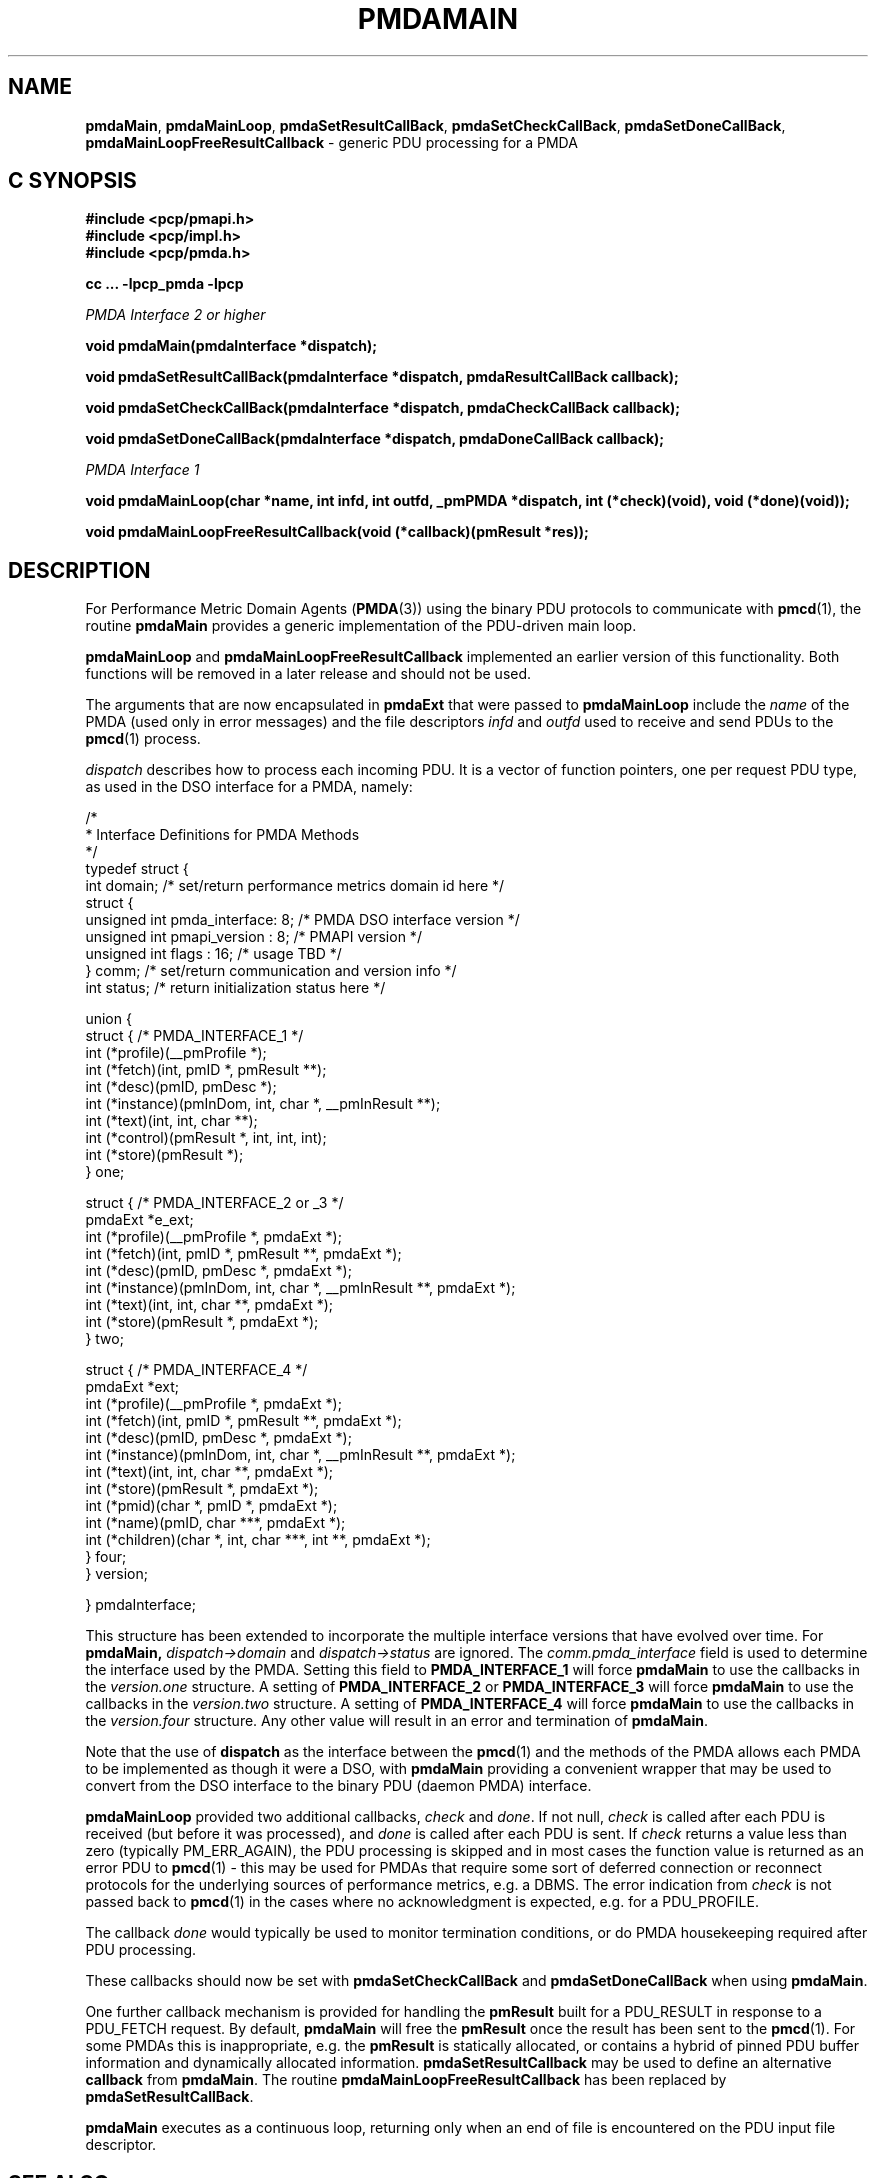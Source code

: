 '\"macro stdmacro
.\"
.\" Copyright (c) 2000-2004 Silicon Graphics, Inc.  All Rights Reserved.
.\" 
.\" This program is free software; you can redistribute it and/or modify it
.\" under the terms of the GNU General Public License as published by the
.\" Free Software Foundation; either version 2 of the License, or (at your
.\" option) any later version.
.\" 
.\" This program is distributed in the hope that it will be useful, but
.\" WITHOUT ANY WARRANTY; without even the implied warranty of MERCHANTABILITY
.\" or FITNESS FOR A PARTICULAR PURPOSE.  See the GNU General Public License
.\" for more details.
.\" 
.\"
.TH PMDAMAIN 3 "SGI" "Performance Co-Pilot"
.SH NAME
\f3pmdaMain\f1,
\f3pmdaMainLoop\f1,
\f3pmdaSetResultCallBack\f1,
\f3pmdaSetCheckCallBack\f1,
\f3pmdaSetDoneCallBack\f1,
\f3pmdaMainLoopFreeResultCallback\f1 \- generic PDU processing for a PMDA
.SH "C SYNOPSIS"
.ft 3
#include <pcp/pmapi.h>
.br
#include <pcp/impl.h>
.br
#include <pcp/pmda.h>
.sp
cc ... \-lpcp_pmda \-lpcp
.sp
.ft 2
PMDA Interface 2 or higher
.ft 3
.sp
void pmdaMain(pmdaInterface *dispatch);
.sp
void pmdaSetResultCallBack(pmdaInterface *dispatch, pmdaResultCallBack callback);
.sp
void pmdaSetCheckCallBack(pmdaInterface *dispatch, pmdaCheckCallBack callback);
.sp
void pmdaSetDoneCallBack(pmdaInterface *dispatch, pmdaDoneCallBack callback);
.sp
.ft 2
PMDA Interface 1
.ft 3
.sp
void pmdaMainLoop(char *name, int infd, int outfd, _pmPMDA *dispatch, int (*check)(void), void (*done)(void));
.sp
void pmdaMainLoopFreeResultCallback(void (*callback)(pmResult *res));
.ft 1
.SH DESCRIPTION
For Performance Metric Domain Agents 
.RB ( PMDA (3)) 
using the binary PDU protocols to communicate with
.BR pmcd (1),
the routine
.B pmdaMain
provides a generic implementation of the PDU-driven main loop. 
.PP
.B pmdaMainLoop
and
.B pmdaMainLoopFreeResultCallback
implemented an earlier version of this functionality.  Both functions will be
removed in a later release and should not be used.
.PP
The arguments that are now encapsulated in
.B pmdaExt
that were passed to 
.B pmdaMainLoop
include the 
.I name
of the PMDA (used only in error messages) and the file descriptors
.I infd
and
.I outfd
used to receive and send PDUs to the
.BR pmcd (1)
process.
.PP
.I dispatch
describes how to process each incoming PDU. It
is a vector of function pointers, one per request PDU type,
as used in the DSO interface for a PMDA, namely:
.PP
.nf
.ft CW
/*
 * Interface Definitions for PMDA Methods
 */
typedef struct {
    int domain;         /* set/return performance metrics domain id here */
    struct {
        unsigned int    pmda_interface: 8; /* PMDA DSO interface version */
        unsigned int    pmapi_version : 8; /* PMAPI version */
        unsigned int    flags : 16;        /* usage TBD */
    } comm;             /* set/return communication and version info */
    int status;         /* return initialization status here */

    union {
        struct {                              /* PMDA_INTERFACE_1 */
            int (*profile)(__pmProfile *);
            int (*fetch)(int, pmID *, pmResult **);
            int (*desc)(pmID, pmDesc *);
            int (*instance)(pmInDom, int, char *, __pmInResult **);
            int (*text)(int, int, char **);
            int (*control)(pmResult *, int, int, int);
            int (*store)(pmResult *);
        } one;

        struct {                              /* PMDA_INTERFACE_2 or _3 */
            pmdaExt *e_ext;
            int (*profile)(__pmProfile *, pmdaExt *);
            int (*fetch)(int, pmID *, pmResult **, pmdaExt *);
            int (*desc)(pmID, pmDesc *, pmdaExt *);
            int (*instance)(pmInDom, int, char *, __pmInResult **, pmdaExt *);
            int (*text)(int, int, char **, pmdaExt *);
            int (*store)(pmResult *, pmdaExt *);
        } two;

        struct {                              /* PMDA_INTERFACE_4 */
            pmdaExt *ext;
            int     (*profile)(__pmProfile *, pmdaExt *);
            int     (*fetch)(int, pmID *, pmResult **, pmdaExt *);
            int     (*desc)(pmID, pmDesc *, pmdaExt *);
            int     (*instance)(pmInDom, int, char *, __pmInResult **, pmdaExt *);
            int     (*text)(int, int, char **, pmdaExt *);
            int     (*store)(pmResult *, pmdaExt *);
            int     (*pmid)(char *, pmID *, pmdaExt *);
            int     (*name)(pmID, char ***, pmdaExt *);
            int     (*children)(char *, int, char ***, int **, pmdaExt *);
        } four;
    } version;

} pmdaInterface;
.fi
.PP
This structure has been extended to incorporate the multiple interface versions
that have evolved over time.
For
.BR pmdaMain,
.I dispatch->domain
and
.I dispatch->status
are ignored.  The 
.I comm.pmda_interface
field is used to determine the interface used by the PMDA.  Setting this field
to
.B PMDA_INTERFACE_1
will force 
.B pmdaMain
to use the callbacks in the
.I version.one
structure.
A setting of
.B PMDA_INTERFACE_2
or
.B PMDA_INTERFACE_3
will force 
.B pmdaMain
to use the callbacks in the
.I version.two
structure.
A setting of
.B PMDA_INTERFACE_4
will force 
.B pmdaMain
to use the callbacks in the
.I version.four
structure.  Any other value will result in an error and termination of
.BR pmdaMain .
.PP
Note that the use of
.B dispatch
as the interface between the
.BR pmcd (1)
and the methods of the PMDA allows each PMDA to be implemented as
though it were a DSO, with
.B pmdaMain
providing a convenient wrapper that may be used to convert from the
DSO interface to the binary PDU (daemon PMDA) interface.
.PP
.B pmdaMainLoop
provided two additional callbacks, 
.I check
and
.IR done .
If not null, 
.I check 
is called after each PDU is received (but before it was processed), and 
.I done
is called after each PDU is sent.  
If
.I check
returns a value less than zero (typically PM_ERR_AGAIN),
the PDU processing is skipped and
in most cases the
function value is returned as an error PDU to
.BR pmcd (1)
\- this may be used for
PMDAs that require some sort of deferred connection or reconnect
protocols for the underlying sources of performance metrics, e.g. a DBMS.
The error indication from
.I check
is not passed back to
.BR pmcd (1)
in the cases where no acknowledgment is expected, e.g. for a PDU_PROFILE.
.PP
The callback
.I done
would typically be used to monitor termination conditions, or do
PMDA housekeeping required after
PDU processing.
.PP
These callbacks should now be set with 
.B pmdaSetCheckCallBack
and
.B pmdaSetDoneCallBack
when using
.BR pmdaMain .
.PP
One further callback mechanism is provided for handling the
.B pmResult
built for a PDU_RESULT in response to a PDU_FETCH request.  By default,
.B pmdaMain
will free the
.B pmResult
once the result has been sent to the
.BR pmcd (1).
For some PMDAs this is inappropriate, e.g. the
.B pmResult
is statically allocated, or contains a hybrid of pinned PDU buffer
information and dynamically allocated information.
.B pmdaSetResultCallback
may be used to define an alternative
.B callback
from
.BR pmdaMain .
The routine
.B pmdaMainLoopFreeResultCallback
has been replaced by 
.BR pmdaSetResultCallBack .
.PP
.B pmdaMain
executes as a continuous loop, returning only when an end of file
is encountered on the PDU input file descriptor.
.SH SEE ALSO
.BR pmcd (1),
.BR pmdbg (1),
.BR PMAPI (3)
and
.BR PMDA (3).
.SH DIAGNOSTICS
These messages may be appended to the PMDA's log file:
.TP 25
.BI "PMDA interface version " interface " not supported"
The
.I interface
version is not supported by 
.BR pmdaMain .
.TP
.B Unrecognized pdu type
The PMDA received a PDU from 
.B pmcd
that it does not recognize. This may indicate that the
.B pmcd
process is using a more advanced interface than
.BR pmdaMain .
.PP
If the 
.BR PMAPI (3)
debug control variable
.RB ( pmdebug )
has the DBG_TRACE_LIBPMDA flag set then each PDU that is received is reported
in the PMDA's log file.
